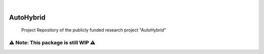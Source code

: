 .. These are examples of badges you might want to add to your README:
   please update the URLs accordingly

    .. image:: https://api.cirrus-ci.com/github/<USER>/AutoHybrid.svg?branch=main
        :alt: Built Status
        :target: https://cirrus-ci.com/github/<USER>/AutoHybrid
    .. image:: https://readthedocs.org/projects/AutoHybrid/badge/?version=latest
        :alt: ReadTheDocs
        :target: https://AutoHybrid.readthedocs.io/en/stable/
    .. image:: https://img.shields.io/coveralls/github/<USER>/AutoHybrid/main.svg
        :alt: Coveralls
        :target: https://coveralls.io/r/<USER>/AutoHybrid
    .. image:: https://img.shields.io/pypi/v/AutoHybrid.svg
        :alt: PyPI-Server
        :target: https://pypi.org/project/AutoHybrid/
    .. image:: https://img.shields.io/conda/vn/conda-forge/AutoHybrid.svg
        :alt: Conda-Forge
        :target: https://anaconda.org/conda-forge/AutoHybrid
    .. image:: https://pepy.tech/badge/AutoHybrid/month
        :alt: Monthly Downloads
        :target: https://pepy.tech/project/AutoHybrid
    .. image:: https://img.shields.io/twitter/url/http/shields.io.svg?style=social&label=Twitter
        :alt: Twitter
        :target: https://twitter.com/AutoHybrid

 image:: https://img.shields.io/badge/-PyScaffold-005CA0?logo=pyscaffold
    :alt: Project generated with PyScaffold
    :target: https://pyscaffold.org/
..
|

==========
AutoHybrid
==========


    Project Repository of the publicly funded research project "AutoHybrid"



.. _pyscaffold-notes:

⚠️ Note: This package is still WIP ⚠️
=====